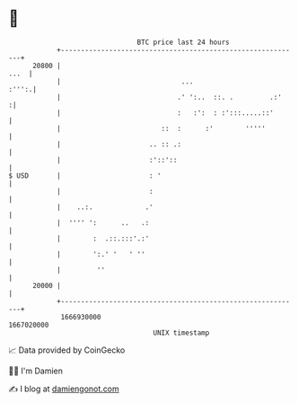 * 👋

#+begin_example
                                   BTC price last 24 hours                    
               +------------------------------------------------------------+ 
         20800 |                                                       ...  | 
               |                              ...                     :''':.| 
               |                             .' ':..  ::. .         .:'    :| 
               |                             :   :':  : :':::.....::'       | 
               |                         ::  :      :'        '''''         | 
               |                      .. :: .:                              | 
               |                      :'::'::                               | 
   $ USD       |                      : '                                   | 
               |                      :                                     | 
               |    ..:.             .'                                     | 
               |  '''' ':      ..   .:                                      | 
               |        :  .::.:::'.:'                                      | 
               |        ':.' '   ' ''                                       | 
               |         ''                                                 | 
         20000 |                                                            | 
               +------------------------------------------------------------+ 
                1666930000                                        1667020000  
                                       UNIX timestamp                         
#+end_example
📈 Data provided by CoinGecko

🧑‍💻 I'm Damien

✍️ I blog at [[https://www.damiengonot.com][damiengonot.com]]
